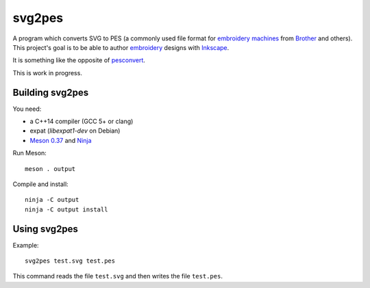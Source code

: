 svg2pes
=======

A program which converts SVG to PES (a commonly used file format for
`embroidery machines <https://en.wikipedia.org/wiki/Machine_embroidery>`__
from `Brother <http://www.brother.com/index.htm>`__ and others).  This
project's goal is to be able to author
`embroidery <https://en.wikipedia.org/wiki/Embroidery#Machine>`__ designs
with `Inkscape <https://inkscape.org/>`__.

It is something like the opposite of `pesconvert
<https://github.com/torvalds/pesconvert>`__.

This is work in progress.


Building svg2pes
----------------

You need:

- a C++14 compiler (GCC 5+ or clang)
- expat (`libexpat1-dev` on Debian)
- `Meson 0.37 <http://mesonbuild.com/>`__ and `Ninja <https://ninja-build.org/>`__

Run Meson::

 meson . output

Compile and install::

 ninja -C output
 ninja -C output install


Using svg2pes
-------------

Example::

    svg2pes test.svg test.pes

This command reads the file ``test.svg`` and then writes the file
``test.pes``.
